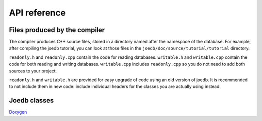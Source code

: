 API reference
=============

Files produced by the compiler
------------------------------

The compiler produces C++ source files, stored in a directory named after the
namespace of the database. For example, after compiling the joedb tutorial, you
can look at those files in the ``joedb/doc/source/tutorial/tutorial``
directory.

``readonly.h`` and ``readonly.cpp`` contain the code for reading databases.
``writable.h`` and ``writable.cpp`` contain the code for both reading and
writing databases. ``writable.cpp`` includes ``readonly.cpp`` so you do not
need to add both sources to your project.

``readonly.h`` and ``writable.h`` are provided for easy upgrade of code using
an old version of joedb. It is recommended to not include them in new code:
include individual headers for the classes you are actually using instead.

Joedb classes
-------------

`Doxygen <./doxygen/index.html>`_
